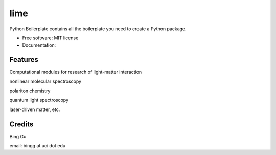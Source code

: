 ========
lime
========


.. image:: https://img.shields.io/pypi/v/scitools.svg
        :target: https://pypi.python.org/pypi/scitools

.. image:: https://img.shields.io/travis/audreyr/scitools.svg
        :target: https://travis-ci.org/audreyr/scitools

.. image:: https://readthedocs.org/projects/scitools/badge/?version=latest
        :target: https://scitools.readthedocs.io/en/latest/?badge=latest
        :alt: Documentation Status




Python Boilerplate contains all the boilerplate you need to create a Python package.


* Free software: MIT license
* Documentation: 


Features
--------

Computational modules for research of light-matter interaction 

nonlinear molecular spectroscopy

polariton chemistry

quantum light spectroscopy

laser-driven matter, etc.

Credits
-------
Bing Gu 

email: bingg at uci dot edu 

